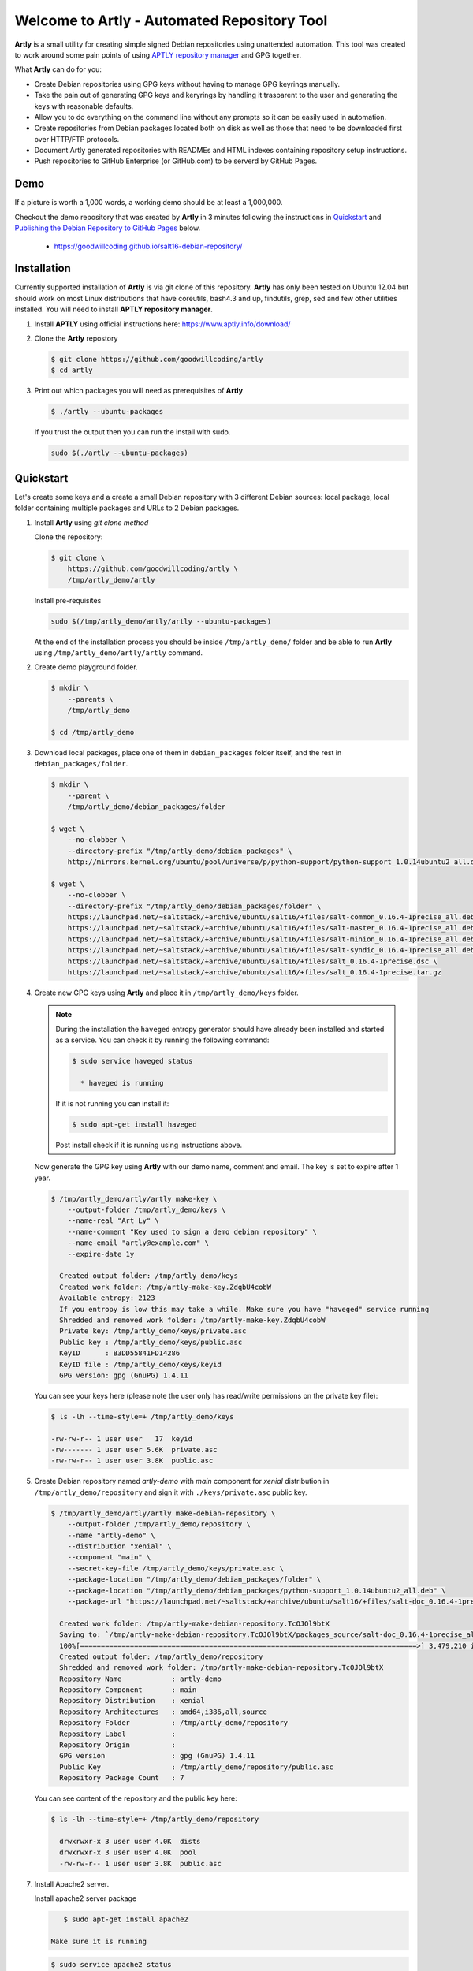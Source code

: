 ############################################
Welcome to Artly - Automated Repository Tool
############################################

**Artly** is a small utility for creating simple signed Debian repositories
using unattended automation. This tool was created to work around some pain
points of using `APTLY repository manager <http://aptly.info>`_ and GPG
together.

What **Artly** can do for you:

* Create Debian repositories using GPG keys without having to manage GPG
  keyrings manually.
* Take the pain out of generating GPG keys and keryrings by handling it
  trasparent to the user and generating the keys with reasonable defaults.
* Allow you to do everything on the command line without any prompts so it can
  be easily used in automation.
* Create repositories from Debian packages located both on disk as well as
  those that need to be downloaded first over HTTP/FTP protocols.
* Document Artly generated repositories with READMEs and HTML indexes
  containing repository setup instructions.
* Push repositories to GitHub Enterprise (or GitHub.com) to be serverd by
  GitHub Pages.

Demo
====

If a picture is worth a 1,000 words, a working demo should be at least a
1,000,000.

Checkout the demo repository that was created by **Artly** in 3 minutes
following the instructions in `Quickstart`_ and
`Publishing the Debian Repository to GitHub Pages`_ below.

 * https://goodwillcoding.github.io/salt16-debian-repository/


Installation
============

Currently supported installation of **Artly** is via git clone of this
repository. **Artly** has only been tested on Ubuntu 12.04 but should work on
most Linux distributions that have coreutils, bash4.3 and up, findutils,
grep, sed and few other utilities installed. You will need to install **APTLY
repository manager**.


1. Install **APTLY** using official instructions here:
   https://www.aptly.info/download/

2. Clone the **Artly** repostory

   .. code:: shell

       $ git clone https://github.com/goodwillcoding/artly
       $ cd artly

3. Print out which packages you will need as prerequisites of **Artly**

   .. code:: shell

       $ ./artly --ubuntu-packages

   If you trust the output then you can run the install with sudo.

   .. code:: shell

       sudo $(./artly --ubuntu-packages)


Quickstart
==========

Let's create some keys and a create a small Debian repository with 3 different
Debian sources: local package, local folder containing multiple packages and
URLs to 2 Debian packages.

1. Install **Artly** using `git clone method`

   Clone the repository:

   .. code-block:: shell

        $ git clone \
            https://github.com/goodwillcoding/artly \
            /tmp/artly_demo/artly


   Install pre-requisites

   .. code:: shell

       sudo $(/tmp/artly_demo/artly/artly --ubuntu-packages)


   At the end of the installation process you should be inside
   ``/tmp/artly_demo/`` folder and be able to run **Artly** using
   ``/tmp/artly_demo/artly/artly`` command.

2. Create demo playground folder.

   .. code-block:: shell

       $ mkdir \
           --parents \
           /tmp/artly_demo

       $ cd /tmp/artly_demo

3. Download local packages, place one of them in ``debian_packages`` folder
   itself, and the rest in ``debian_packages/folder``.

   .. code-block:: shell

       $ mkdir \
           --parent \
           /tmp/artly_demo/debian_packages/folder

       $ wget \
           --no-clobber \
           --directory-prefix "/tmp/artly_demo/debian_packages" \
           http://mirrors.kernel.org/ubuntu/pool/universe/p/python-support/python-support_1.0.14ubuntu2_all.deb

       $ wget \
           --no-clobber \
           --directory-prefix "/tmp/artly_demo/debian_packages/folder" \
           https://launchpad.net/~saltstack/+archive/ubuntu/salt16/+files/salt-common_0.16.4-1precise_all.deb \
           https://launchpad.net/~saltstack/+archive/ubuntu/salt16/+files/salt-master_0.16.4-1precise_all.deb \
           https://launchpad.net/~saltstack/+archive/ubuntu/salt16/+files/salt-minion_0.16.4-1precise_all.deb \
           https://launchpad.net/~saltstack/+archive/ubuntu/salt16/+files/salt-syndic_0.16.4-1precise_all.deb \
           https://launchpad.net/~saltstack/+archive/ubuntu/salt16/+files/salt_0.16.4-1precise.dsc \
           https://launchpad.net/~saltstack/+archive/ubuntu/salt16/+files/salt_0.16.4-1precise.tar.gz

4. Create new GPG keys using **Artly** and place it in ``/tmp/artly_demo/keys``
   folder.

   .. note::

       During the installation the ``haveged`` entropy generator should have
       already been installed and started as a service. You can check it by
       running the following command:

       .. code-block:: shell

          $ sudo service haveged status

            * haveged is running

       If it is not running you can install it:

       .. code-block:: shell

          $ sudo apt-get install haveged

       Post install check if it is running using instructions above.


   Now generate the GPG key using **Artly** with our demo name, comment and
   email. The key is set to expire after 1 year.

   .. code-block:: shell

       $ /tmp/artly_demo/artly/artly make-key \
           --output-folder /tmp/artly_demo/keys \
           --name-real "Art Ly" \
           --name-comment "Key used to sign a demo debian repository" \
           --name-email "artly@example.com" \
           --expire-date 1y

         Created output folder: /tmp/artly_demo/keys
         Created work folder: /tmp/artly-make-key.ZdqbU4cobW
         Available entropy: 2123
         If you entropy is low this may take a while. Make sure you have "haveged" service running
         Shredded and removed work folder: /tmp/artly-make-key.ZdqbU4cobW
         Private key: /tmp/artly_demo/keys/private.asc
         Public key : /tmp/artly_demo/keys/public.asc
         KeyID      : B3DD55841FD14286
         KeyID file : /tmp/artly_demo/keys/keyid
         GPG version: gpg (GnuPG) 1.4.11


   You can see your keys here (please note the user only has read/write
   permissions on the private key file):

   .. code-block:: shell

        $ ls -lh --time-style=+ /tmp/artly_demo/keys

        -rw-rw-r-- 1 user user   17  keyid
        -rw------- 1 user user 5.6K  private.asc
        -rw-rw-r-- 1 user user 3.8K  public.asc


5. Create Debian repository named `artly-demo` with `main` component
   for `xenial` distribution in ``/tmp/artly_demo/repository`` and sign it with
   ``./keys/private.asc`` public key.

   .. code-block:: shell

       $ /tmp/artly_demo/artly/artly make-debian-repository \
           --output-folder /tmp/artly_demo/repository \
           --name "artly-demo" \
           --distribution "xenial" \
           --component "main" \
           --secret-key-file /tmp/artly_demo/keys/private.asc \
           --package-location "/tmp/artly_demo/debian_packages/folder" \
           --package-location "/tmp/artly_demo/debian_packages/python-support_1.0.14ubuntu2_all.deb" \
           --package-url "https://launchpad.net/~saltstack/+archive/ubuntu/salt16/+files/salt-doc_0.16.4-1precise_all.deb"

         Created work folder: /tmp/artly-make-debian-repository.TcOJOl9btX
         Saving to: `/tmp/artly-make-debian-repository.TcOJOl9btX/packages_source/salt-doc_0.16.4-1precise_all.deb`
         100%[=================================================================================>] 3,479,210 in 9.5s
         Created output folder: /tmp/artly_demo/repository
         Shredded and removed work folder: /tmp/artly-make-debian-repository.TcOJOl9btX
         Repository Name            : artly-demo
         Repository Component       : main
         Repository Distribution    : xenial
         Repository Architectures   : amd64,i386,all,source
         Repository Folder          : /tmp/artly_demo/repository
         Repository Label           :
         Repository Origin          :
         GPG version                : gpg (GnuPG) 1.4.11
         Public Key                 : /tmp/artly_demo/repository/public.asc
         Repository Package Count   : 7


   You can see content of the repository and the public key here:

   .. code-block:: shell

       $ ls -lh --time-style=+ /tmp/artly_demo/repository

         drwxrwxr-x 3 user user 4.0K  dists
         drwxrwxr-x 3 user user 4.0K  pool
         -rw-rw-r-- 1 user user 3.8K  public.asc

7. Install Apache2 server.

   Install apache2 server package

   .. code-block:: shell

       $ sudo apt-get install apache2

    Make sure it is running

   .. code-block:: shell

      $ sudo service apache2 status

        * apache2 is running

8. Document your repository with READMes for use by humans.

   .. warning::

       Instructions here are for basic hosting, INSECURE, non-https repository
       hosting. These should be used for production.

   .. code-block:: shell

       $ /tmp/artly_demo/artly/artly document-debian-repository \
           --source-folder /tmp/artly_demo/repository \
           --output-folder /tmp/artly_demo/salt16-debian-repository \
           --name "salt16" \
           --title "Salt 16 Debian Repository" \
           --url "http://localhost/salt16-debian-repository" \
           --public-key-url "http://localhost/salt16-debian-repository/public.asc" \
           --package "salt-master salt-minion" \
           --style "html"

       Created output folder: /tmp/artly_demo/salt16-debian-repository
       Created work folder: /tmp/artly-document-debian-repository.1KwNstl80Z
       Removed work folder: /tmp/artly-document-debian-repository.1KwNstl80Z
       Repository Name            :  salt16
       Repository Title           :  Salt 16 Debian Repository
       Repository Folder          :  /tmp/artly_demo/salt16-debian-repository
       Repository URL             :  http://localhost/salt16-debian-repository
       Repository Public Key URL  :  http://localhost/salt16-debian-repository/public.asc
       Repository KeyServer/KeyID :
       Repository Package         :  salt-master salt-minion
       Style                      :  html

9. Copy the repostitoy into the Apache root.

   .. code-block:: shell

       $ sudo cp \
           --recursive \
           --force \
           /tmp/artly_demo/salt16-debian-repository \
           /var/www

10. You can now add the hosted repository to your Debian/Ubuntu based machine

    Visit http://localhost/salt16-debian-repository using your browser and
    follow the instructions on the page to add your repository to your machine.

   .. note::

       http://localhost is specific to your machine. If you wish others to
       access your repository you will need to make Apache available to the
       outside. (It probably is by default, so watch out)

11. Optionally, publish your repository to GitHub Pages

     See section: `Publishing the Debian Repository to GitHub Pages`_


Publishing the Debian Repository to GitHub Pages
================================================

**Artly** provides a ``publish-github-pages`` command to allow you to easily
publish to GitHub Pages.

1. Login to your GitHub.com account at https://github.com using a browser

2. Create a new repository on GitHub.com named ``salt16-debian-repository``

   .. warning::

      Use a new repository and be aware that every time
      ``publish-github-pages`` command run is uses ``git push --force``
      destroying all the content and the commit history.

   See Official GitHub.com Documentation on creating Github Repositories:
   https://help.github.com/articles/create-a-repo/

3. Make sure you have all the necessary configuration and permissions to use
   ``git`` to push to commit to your GitHub repository.

  How to do so is outside the scope of this tutorial. Please consult
  official GitHub.com documentation


4. Export your GitHub username into the MY_GITHUB_USERNAME variable below.
   Replace ``"<username>`` with your username.


   .. code-block:: shell

       $ export MY_GITHUB_USERNAME="<username>"

   For example, my username is ``goodwillcoding`` so my export command is

   .. code-block:: shell

       $ export MY_GITHUB_USERNAME="goodwillcoding"

5. Document your repository with READMes for use by humans using GitHub Pages
   style (``--style "github-page"``) argument.

   .. code-block:: shell

       $ /tmp/artly_demo/artly/artly document-debian-repository \
           --source-folder /tmp/artly_demo/repository \
           --output-folder /tmp/artly_demo/salt16-debian-repository.github \
           --name "salt16" \
           --title "Salt 16 Debian Repository" \
           --url "http://${MY_GITHUB_USERNAME}.github.io/salt16-debian-repository" \
           --public-key-url "http://${MY_GITHUB_USERNAME}.github.io/salt16-debian-repository/public.asc" \
           --package "salt-master salt-minion" \
           --style "github-pages"

       Created output folder: /tmp/artly_demo/salt16-debian-repository.github
       Created work folder: /tmp/artly-document-debian-repository.PMfEe1aOox
       Removed work folder: /tmp/artly-document-debian-repository.PMfEe1aOox
       Repository Name            :  salt16
       Repository Title           :  Salt 16 Debian Repository
       Repository Folder          :  /tmp/artly_demo/salt16-debian-repository.github
       Repository URL             :  http://goodwillcoding.github.io/salt16-debian-repository
       Repository Public Key URL  :  http://goodwillcoding.github.io/salt16-debian-repository/public.asc
       Repository KeyServer/KeyID :
       Repository Package         :  salt-master salt-minion
       Style                      :  github-pages



6. Push the Debian repository to your GitHub repository. You will need to
   replace ``<username>`` in the command with your

   .. code-block:: shell

       $ /tmp/artly_demo/artly/artly publish-github-pages \
           --source-folder /tmp/artly_demo/salt16-debian-repository.github \
           --git-uri "git@github.com:${MY_GITHUB_USERNAME}/salt16-debian-repository.git" \
           --author "${MY_GITHUB_USERNAME}" \
           --email "${MY_GITHUB_USERNAME}@example.com" \
           --title "Salt 16 Debian Repository"



7. Publish your Debian repository to GitHub Pages itself.

    .. note::

       Configuring repository to publish to GitHub Pages as described below
       only need to be done ONCE as settings are retained.

    Go to GitHub.com ``salt16-debian-repository.git`` repository settings,
    scroll to **GitHub Pages** section.

    For GitHub Pages **Source** pick **master branch** from the dropdown and
    press safe.

    It will take a couple of minutes for the your repository's GitHub Pages
    to be built.


8. Add the hosted repository to your Debian/Ubuntu based machine

    Visit ``https://<username>.github.io/salt16-debian-repository`` using your
    browser and follow the instructions on the page to add your repository
    to your machine.


Security Concerns
=================

:Concern GPG keys generated by **Artly** are not password protected:

    **Artly** targeted usage is creating repositories using unattended
    automation. Such automation should take place in a relatively controlled
    and secure environment. Even if the private key is password protected the
    passphrase is likely to be as easily accessed as the private key itself on
    the compromised system.

    In such cases
    `GPG revoke certificates <https://www.gnupg.org/gph/en/manual/c14.html>`_
    should be used to mitigate issues of a compromised key.

    .. note::

        This may not be true for systems that use secret management software
        like `HashiCorp Vault <https://www.vaultproject.io/>`_,
        `Amazon KMS <https://aws.amazon.com/kms/>`_ or
        `Square's KeyWiz <https://square.github.io/keywhiz/>`_ and may need to
        re-adressed.

:**Concern** GPG keys are put in temporary folders during **Artly** workflow:
    **Artly** workflow includes creation of keys and keyrings which are placed,
    for a short period of time, in temporary work folders. The work folders are
    randomly named and created inside ``/tmp`` which is traditionally
    open to many users and processes.

    Additionally some of **Artly**'s  commands, such as make-key, place keys in
    the output folders in case of a successful run.

    To mitigate some of these security concerns **Artly** does the following:

    1. All GPG work folders and keys permissions are set to 600 as required by
       GPG itself. The same is true for private keys placed in the output
       folders.

    2. The ``shred`` command is used to destroy all sensitive key and keyring
       files.

    3. **Artly** tries hard to shred and remove work folders in case of both
       sucessfull and unsuccessful runs unless the ``--debug`` argument is
       specified.

    4. **Artly** provides the ``--work-folder`` argument to all commands in
       case you specify own work folder and avoid creating folders in ``/tmp``.


Notes
=====

Artly is named in the fashion of APT and APTLY utilities. It stands for
Automated Repository Tool.

At present, **Artly** uses ``aptly repo publish`` only to create the repository
and does not keep any **APTLY** information used during generation.
